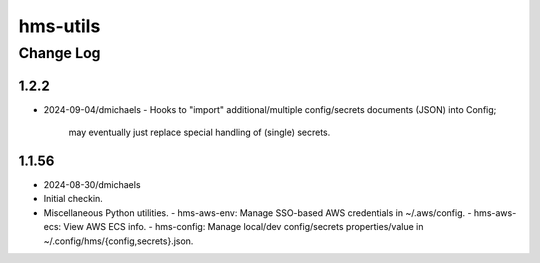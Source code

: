 =========
hms-utils
=========

----------
Change Log
----------

1.2.2
=====
* 2024-09-04/dmichaels
  - Hooks to "import" additional/multiple config/secrets documents (JSON) into Config;
    may eventually just replace special handling of (single) secrets.

1.1.56
======

* 2024-08-30/dmichaels
* Initial checkin.
* Miscellaneous Python utilities.
  - hms-aws-env: Manage SSO-based AWS credentials in ~/.aws/config.
  - hms-aws-ecs: View AWS ECS info.
  - hms-config: Manage local/dev config/secrets properties/value in ~/.config/hms/{config,secrets}.json.
